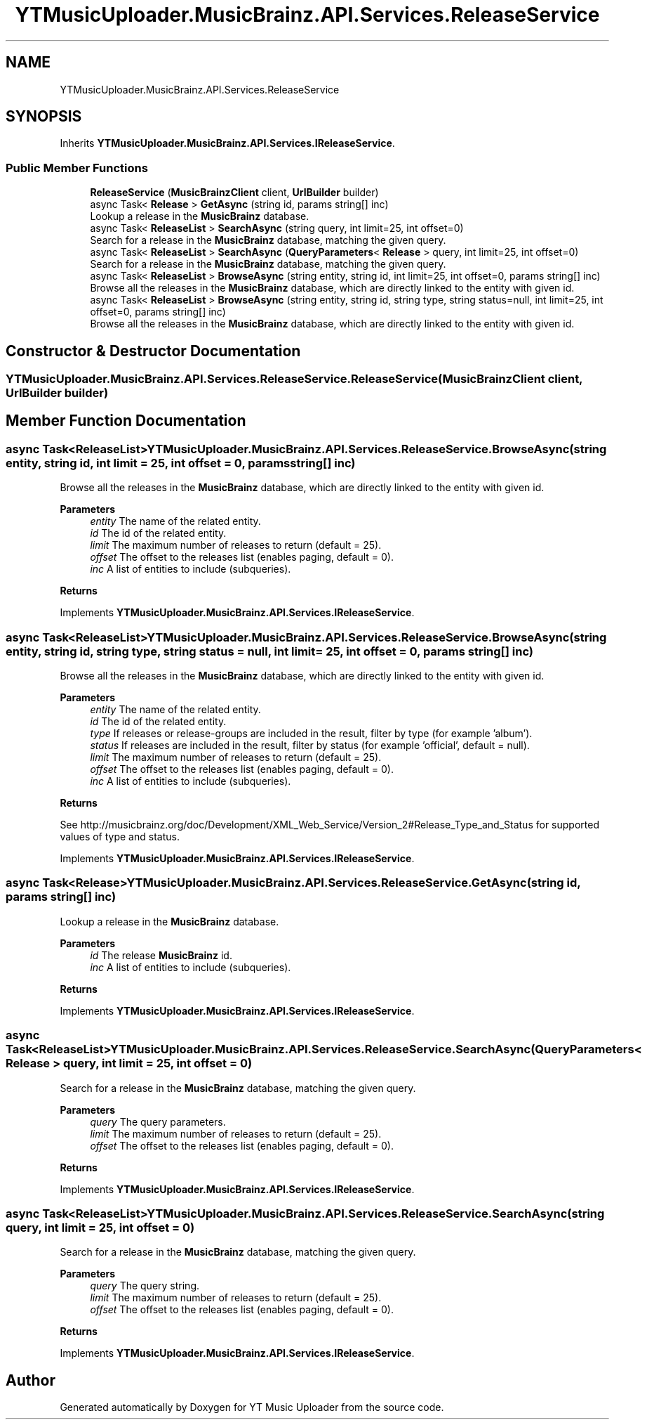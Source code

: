 .TH "YTMusicUploader.MusicBrainz.API.Services.ReleaseService" 3 "Sun Sep 13 2020" "YT Music Uploader" \" -*- nroff -*-
.ad l
.nh
.SH NAME
YTMusicUploader.MusicBrainz.API.Services.ReleaseService
.SH SYNOPSIS
.br
.PP
.PP
Inherits \fBYTMusicUploader\&.MusicBrainz\&.API\&.Services\&.IReleaseService\fP\&.
.SS "Public Member Functions"

.in +1c
.ti -1c
.RI "\fBReleaseService\fP (\fBMusicBrainzClient\fP client, \fBUrlBuilder\fP builder)"
.br
.ti -1c
.RI "async Task< \fBRelease\fP > \fBGetAsync\fP (string id, params string[] inc)"
.br
.RI "Lookup a release in the \fBMusicBrainz\fP database\&. "
.ti -1c
.RI "async Task< \fBReleaseList\fP > \fBSearchAsync\fP (string query, int limit=25, int offset=0)"
.br
.RI "Search for a release in the \fBMusicBrainz\fP database, matching the given query\&. "
.ti -1c
.RI "async Task< \fBReleaseList\fP > \fBSearchAsync\fP (\fBQueryParameters\fP< \fBRelease\fP > query, int limit=25, int offset=0)"
.br
.RI "Search for a release in the \fBMusicBrainz\fP database, matching the given query\&. "
.ti -1c
.RI "async Task< \fBReleaseList\fP > \fBBrowseAsync\fP (string entity, string id, int limit=25, int offset=0, params string[] inc)"
.br
.RI "Browse all the releases in the \fBMusicBrainz\fP database, which are directly linked to the entity with given id\&. "
.ti -1c
.RI "async Task< \fBReleaseList\fP > \fBBrowseAsync\fP (string entity, string id, string type, string status=null, int limit=25, int offset=0, params string[] inc)"
.br
.RI "Browse all the releases in the \fBMusicBrainz\fP database, which are directly linked to the entity with given id\&. "
.in -1c
.SH "Constructor & Destructor Documentation"
.PP 
.SS "YTMusicUploader\&.MusicBrainz\&.API\&.Services\&.ReleaseService\&.ReleaseService (\fBMusicBrainzClient\fP client, \fBUrlBuilder\fP builder)"

.SH "Member Function Documentation"
.PP 
.SS "async Task<\fBReleaseList\fP> YTMusicUploader\&.MusicBrainz\&.API\&.Services\&.ReleaseService\&.BrowseAsync (string entity, string id, int limit = \fC25\fP, int offset = \fC0\fP, params string[] inc)"

.PP
Browse all the releases in the \fBMusicBrainz\fP database, which are directly linked to the entity with given id\&. 
.PP
\fBParameters\fP
.RS 4
\fIentity\fP The name of the related entity\&.
.br
\fIid\fP The id of the related entity\&.
.br
\fIlimit\fP The maximum number of releases to return (default = 25)\&.
.br
\fIoffset\fP The offset to the releases list (enables paging, default = 0)\&.
.br
\fIinc\fP A list of entities to include (subqueries)\&.
.RE
.PP
\fBReturns\fP
.RS 4
.RE
.PP

.PP
Implements \fBYTMusicUploader\&.MusicBrainz\&.API\&.Services\&.IReleaseService\fP\&.
.SS "async Task<\fBReleaseList\fP> YTMusicUploader\&.MusicBrainz\&.API\&.Services\&.ReleaseService\&.BrowseAsync (string entity, string id, string type, string status = \fCnull\fP, int limit = \fC25\fP, int offset = \fC0\fP, params string[] inc)"

.PP
Browse all the releases in the \fBMusicBrainz\fP database, which are directly linked to the entity with given id\&. 
.PP
\fBParameters\fP
.RS 4
\fIentity\fP The name of the related entity\&.
.br
\fIid\fP The id of the related entity\&.
.br
\fItype\fP If releases or release-groups are included in the result, filter by type (for example 'album')\&.
.br
\fIstatus\fP If releases are included in the result, filter by status (for example 'official', default = null)\&.
.br
\fIlimit\fP The maximum number of releases to return (default = 25)\&.
.br
\fIoffset\fP The offset to the releases list (enables paging, default = 0)\&.
.br
\fIinc\fP A list of entities to include (subqueries)\&.
.RE
.PP
\fBReturns\fP
.RS 4
.RE
.PP
.PP
See http://musicbrainz.org/doc/Development/XML_Web_Service/Version_2#Release_Type_and_Status for supported values of type and status\&. 
.PP
Implements \fBYTMusicUploader\&.MusicBrainz\&.API\&.Services\&.IReleaseService\fP\&.
.SS "async Task<\fBRelease\fP> YTMusicUploader\&.MusicBrainz\&.API\&.Services\&.ReleaseService\&.GetAsync (string id, params string[] inc)"

.PP
Lookup a release in the \fBMusicBrainz\fP database\&. 
.PP
\fBParameters\fP
.RS 4
\fIid\fP The release \fBMusicBrainz\fP id\&.
.br
\fIinc\fP A list of entities to include (subqueries)\&.
.RE
.PP
\fBReturns\fP
.RS 4
.RE
.PP

.PP
Implements \fBYTMusicUploader\&.MusicBrainz\&.API\&.Services\&.IReleaseService\fP\&.
.SS "async Task<\fBReleaseList\fP> YTMusicUploader\&.MusicBrainz\&.API\&.Services\&.ReleaseService\&.SearchAsync (\fBQueryParameters\fP< \fBRelease\fP > query, int limit = \fC25\fP, int offset = \fC0\fP)"

.PP
Search for a release in the \fBMusicBrainz\fP database, matching the given query\&. 
.PP
\fBParameters\fP
.RS 4
\fIquery\fP The query parameters\&.
.br
\fIlimit\fP The maximum number of releases to return (default = 25)\&.
.br
\fIoffset\fP The offset to the releases list (enables paging, default = 0)\&.
.RE
.PP
\fBReturns\fP
.RS 4
.RE
.PP

.PP
Implements \fBYTMusicUploader\&.MusicBrainz\&.API\&.Services\&.IReleaseService\fP\&.
.SS "async Task<\fBReleaseList\fP> YTMusicUploader\&.MusicBrainz\&.API\&.Services\&.ReleaseService\&.SearchAsync (string query, int limit = \fC25\fP, int offset = \fC0\fP)"

.PP
Search for a release in the \fBMusicBrainz\fP database, matching the given query\&. 
.PP
\fBParameters\fP
.RS 4
\fIquery\fP The query string\&.
.br
\fIlimit\fP The maximum number of releases to return (default = 25)\&.
.br
\fIoffset\fP The offset to the releases list (enables paging, default = 0)\&.
.RE
.PP
\fBReturns\fP
.RS 4
.RE
.PP

.PP
Implements \fBYTMusicUploader\&.MusicBrainz\&.API\&.Services\&.IReleaseService\fP\&.

.SH "Author"
.PP 
Generated automatically by Doxygen for YT Music Uploader from the source code\&.
